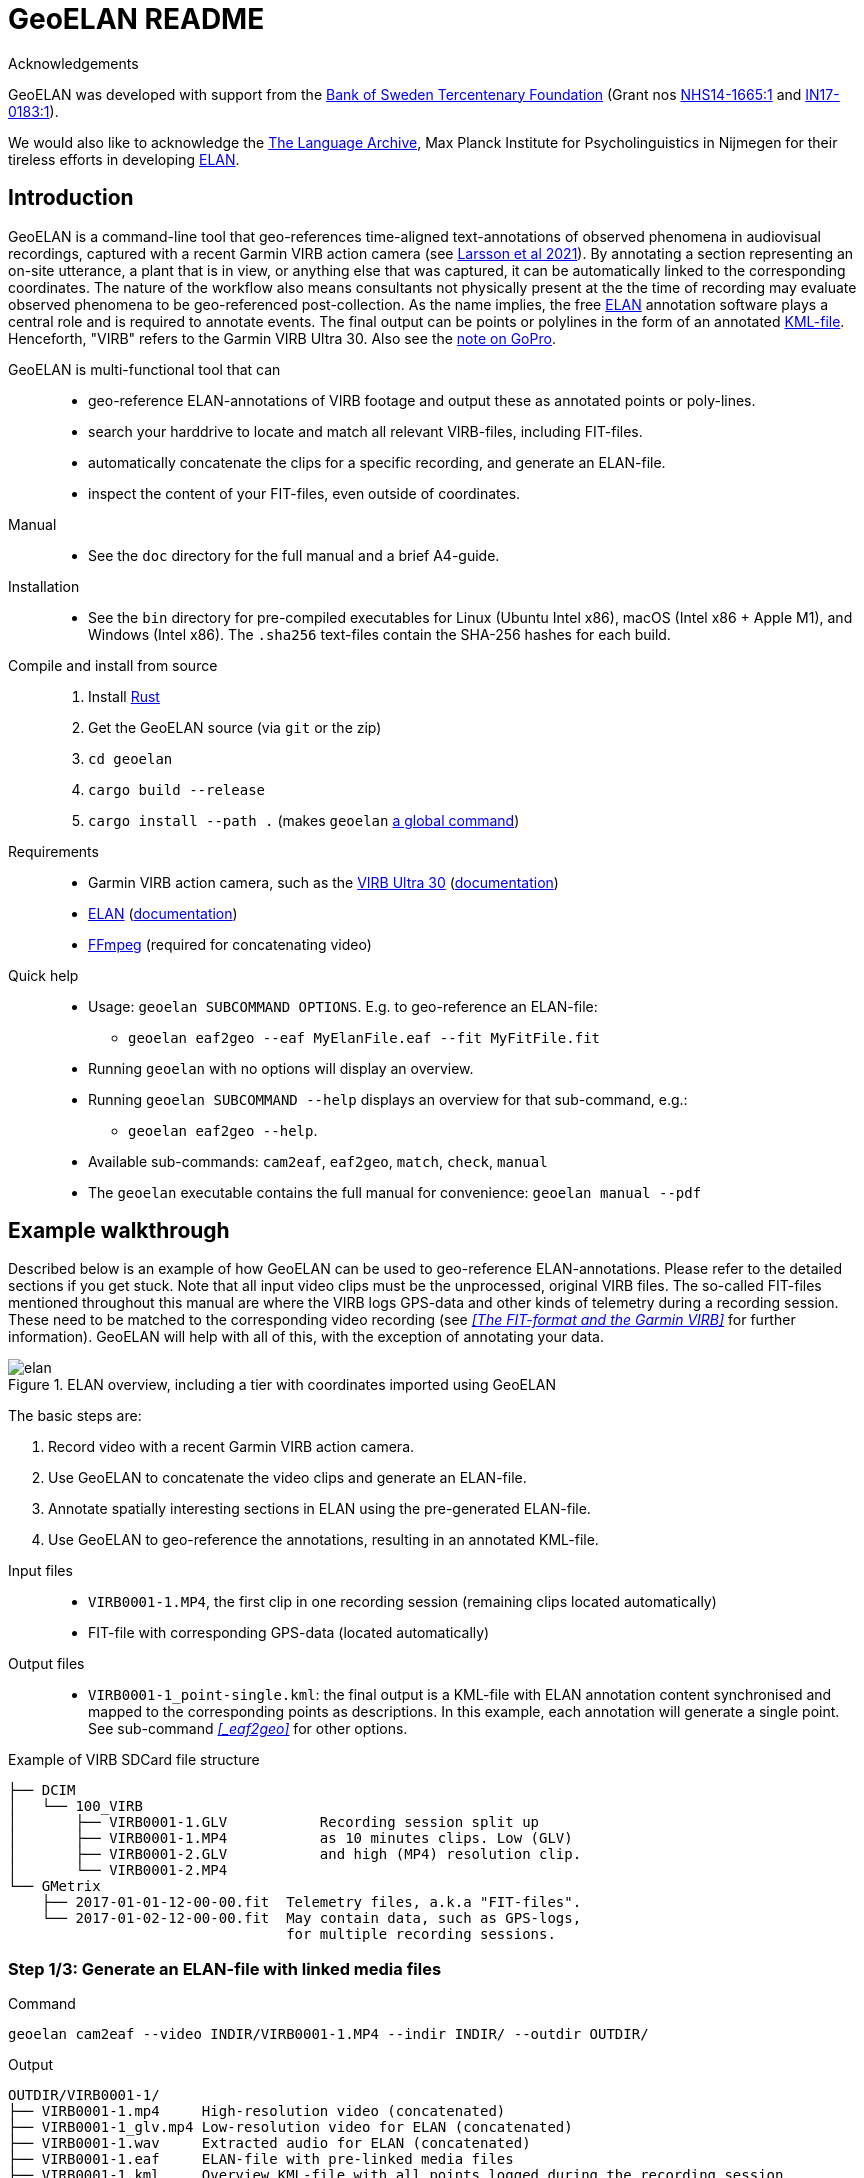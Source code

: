 = GeoELAN README
:imagesdir: img

Acknowledgements::
****
GeoELAN was developed with support from the https://www.rj.se/en/[Bank of Sweden Tercentenary Foundation] (Grant nos https://www.rj.se/en/grants/2015/language-as-key-to-perceptual-diversity-an-interdisciplinary-approach-to-the-senses/[NHS14-1665:1] and https://www.rj.se/en/grants/2017/digital-multimedia-archive-of-austroasiatic-intangible-heritage-phase-ii-seeding-multidisciplinary-workspaces/[IN17-0183:1]).

We would also like to acknowledge the https://archive.mpi.nl/tla/[The Language Archive], Max Planck Institute for Psycholinguistics in Nijmegen for their tireless efforts in developing https://archive.mpi.nl/tla/elan[ELAN].
****

== Introduction

GeoELAN is a command-line tool that geo-references time-aligned text-annotations of observed phenomena in audiovisual recordings, captured with a recent Garmin VIRB action camera (see <<larsson2021_ref, Larsson et al 2021>>). By annotating a section representing an on-site utterance, a plant that is in view, or anything else that was captured, it can be automatically linked to the corresponding coordinates. The nature of the workflow also means consultants not physically present at the the time of recording may evaluate observed phenomena to be geo-referenced post-collection. As the name implies, the free <<elan_ref, ELAN>> annotation software plays a central role and is required to annotate events. The final output can be points or polylines in the form of an annotated https://www.ogc.org/standards/kml/[KML-file]. Henceforth, "VIRB" refers to the Garmin VIRB Ultra 30. Also see the <<A note on GoPro, note on GoPro>>.

****
GeoELAN is multi-functional tool that can::
* geo-reference ELAN-annotations of VIRB footage and output these as annotated points or poly-lines.
* search your harddrive to locate and match all relevant VIRB-files, including FIT-files.
* automatically concatenate the clips for a specific recording, and generate an ELAN-file.
* inspect the content of your FIT-files, even outside of coordinates.

Manual::
* See the `doc` directory for the full manual and a brief A4-guide.

Installation::
* See the `bin` directory for pre-compiled executables for Linux (Ubuntu Intel x86), macOS (Intel x86 + Apple M1), and Windows (Intel x86). The `.sha256` text-files contain the SHA-256 hashes for each build.
Compile and install from source::
. Install https://www.rust-lang.org[Rust]
. Get the GeoELAN source (via `git` or the zip)
. `cd geoelan`
. `cargo build --release`
. `cargo install --path .` (makes `geoelan` https://doc.rust-lang.org/cargo/commands/cargo-install.html[a global command])

Requirements::
* Garmin VIRB action camera, such as the https://buy.garmin.com/en-US/US/p/522869/pn/010-01529-03[VIRB Ultra 30] (https://support.garmin.com/en-US/?partNumber=010-01529-03&tab=manuals[documentation])
* https://archive.mpi.nl/tla/elan[ELAN] (https://archive.mpi.nl/tla/elan/documentation[documentation])
* https://www.ffmpeg.org[FFmpeg] (required for concatenating video)

Quick help::
* Usage: `geoelan SUBCOMMAND OPTIONS`. E.g. to geo-reference an ELAN-file:
** `geoelan eaf2geo --eaf MyElanFile.eaf --fit MyFitFile.fit`
* Running `geoelan` with no options will display an overview.
* Running `geoelan SUBCOMMAND --help` displays an overview for that sub-command, e.g.:
** `geoelan eaf2geo --help`.
* Available sub-commands: `cam2eaf`, `eaf2geo`, `match`, `check`, `manual`
* The `geoelan` executable contains the full manual for convenience: `geoelan manual --pdf`
****

== Example walkthrough

Described below is an example of how GeoELAN can be used to geo-reference ELAN-annotations. Please refer to the detailed sections if you get stuck. Note that all input video clips must be the unprocessed, original VIRB files. The so-called FIT-files mentioned throughout this manual are where the VIRB logs GPS-data and other kinds of telemetry during a recording session. These need to be matched to the corresponding video recording (see _<<The FIT-format and the Garmin VIRB>>_ for further information). GeoELAN will help with all of this, with the exception of annotating your data.

[#img-elan]
.ELAN overview, including a tier with coordinates imported using GeoELAN
image::elan.jpg[]

The basic steps are:

. Record video with a recent Garmin VIRB action camera.
. Use GeoELAN to concatenate the video clips and generate an ELAN-file.
. Annotate spatially interesting sections in ELAN using the pre-generated ELAN-file.
. Use GeoELAN to geo-reference the annotations, resulting in an annotated KML-file.

****
Input files::
* `VIRB0001-1.MP4`, the first clip in one recording session (remaining clips located automatically)
* FIT-file with corresponding GPS-data (located automatically)
Output files::
* `VIRB0001-1_point-single.kml`: the final output is a KML-file with ELAN annotation content synchronised and mapped to the corresponding points as descriptions. In this example, each annotation will generate a single point. See sub-command _<<_eaf2geo>>_ for other options.

Example of VIRB SDCard file structure::
....
├── DCIM
│   └── 100_VIRB
│       ├── VIRB0001-1.GLV           Recording session split up
│       ├── VIRB0001-1.MP4           as 10 minutes clips. Low (GLV)
│       ├── VIRB0001-2.GLV           and high (MP4) resolution clip.
│       └── VIRB0001-2.MP4
└── GMetrix
    ├── 2017-01-01-12-00-00.fit  Telemetry files, a.k.a "FIT-files".
    └── 2017-01-02-12-00-00.fit  May contain data, such as GPS-logs,
                                 for multiple recording sessions.
....
****


=== Step 1/3: Generate an ELAN-file with linked media files

Command::
....
geoelan cam2eaf --video INDIR/VIRB0001-1.MP4 --indir INDIR/ --outdir OUTDIR/
....

Output::
....
OUTDIR/VIRB0001-1/
├── VIRB0001-1.mp4     High-resolution video (concatenated)
├── VIRB0001-1_glv.mp4 Low-resolution video for ELAN (concatenated)
├── VIRB0001-1.wav     Extracted audio for ELAN (concatenated)
├── VIRB0001-1.eaf     ELAN-file with pre-linked media files
├── VIRB0001-1.kml     Overview KML-file with all points logged during the recording session
└── VIRB0001-1.txt     FFmpeg concatenation file, paths to input clips
....

Explanation::
GeoELAN locates and concatenates all clips belonging to the recording session starting with `VIRB0001-1.MP4`, then generates an ELAN-file with the resulting audio and video files pre-linked.

=== Step 2/3: Annotate events in ELAN

The user annotates events that are to be geo-referenced using the generated ELAN-file. Currently, the tool only supports extracting annotations from a single tier, selectable in step 3. So if the user wants to generate a KML-file with e.g. indigenous place names mentioned on-site during the recording, all information concerning the place names must be limited to a single tier. When the annotations are geo-referenced in step 3, their textual content will be used as descriptions for the corresponding points in the KML-file. Points corresponding to unannotated sections of the ELAN-file will either be discarded or have no description, depending on the output options in step 3.

=== Step 3/3: Generate a KML-file from geo-referenced ELAN annotations

Command::
....
geoelan eaf2geo --eaf VIRB0001-1.eaf --fit 2003-01-02-12-00-00.fit --geoshape point-single
....

Output::
....
OUTDIR/VIRB0001-1/
├── ...                          Existing files
└── VIRB0001-1_point-single.kml  New KML-file, one point per ELAN-annotation in the selected tier
....

Explanation::
GeoELAN geo-references all annotations in a single ELAN-tier (selectable from a list) for the specified ELAN-file and generates an annotated KML-file where each point represents a single annotation.
+
[caption="Figure 1: "]
.Selecting a recording session (UUIDs shortened to fit)
....
 Session | Clips | First UUID in session
..........................................................................................
  1.     |  1    | VIRBactioncameraULTRA30_Tall_..._32eed236_1_17_2017-01-28-05-16-40.fit
  2.     |  1    | VIRBactioncameraULTRA30_Tall_..._32eed5ab_1_18_2017-01-28-05-16-40.fit
  3.     |  3    | VIRBactioncameraULTRA30_Tall_..._32eed7e9_1_19_2017-01-28-05-16-40.fit
  4.     |  1    | VIRBactioncameraULTRA30_Tall_..._32eedd83_1_20_2017-01-28-05-16-40.fit
..........................................................................................
Select session:
....
+
`--geoshape point-single` lets GeoELAN know that each, respective annotation should be distilled into a single point, meaning that the generated KML-file will contain as many points as there are annotations on the selected tier. Each point inherits the corresponding annotation text for the selected tier as its description. See the full manual for other options, such as poly-lines.

[#img-elan_placename]
.Annotating placename utterances recorded on-site
image::elan_placename.jpg[]

[#img-map_placename]
.Using GeoELAN to geo-reference ELAN annotations
image::map_placename.jpg[]

== A note on GoPro

GoPro action cameras are currently not supported. At the time this method was piloted, no public documentation for GoPro's GPMF data format existed (https://github.com/gopro/gpmf-parser[now available]). Both FIT and GPMF are binary formats, meaning the content can't be viewed in a text editor or parsed without documentation. Since the FIT-format was already well established in other products and developer tools and documentation were freely available, a decision was made to use the Garmin VIRB Ultra 30. GPMF also lacks some of the features in FIT, such as explicit timestamps for all individual data points and data logging outside of recording video. There is no immediate plan to support GoPro, but if necessary a limited implementation may be possible.

== References

[[larsson2021_ref]]Larsson, Jens, Niclas Burenhult, Nicole Kruspe, Ross. S Purves, Mikael Rothstein and Peter Sercombe. 2020. Integrating behavioral and geospatial data on the timeline: towards new dimensions of analysis. _International Journal of Social Research Methodology_. doi: https://doi.org/10.1080/13645579.2020.1763705[10.1080/13645579.2020.1763705]

[[elan_ref]]ELAN (Version 5.9) [Computer software]. 2020. Nijmegen: Max Planck Institute for Psycholinguistics. Retrieved from https://archive.mpi.nl/tla/elan
